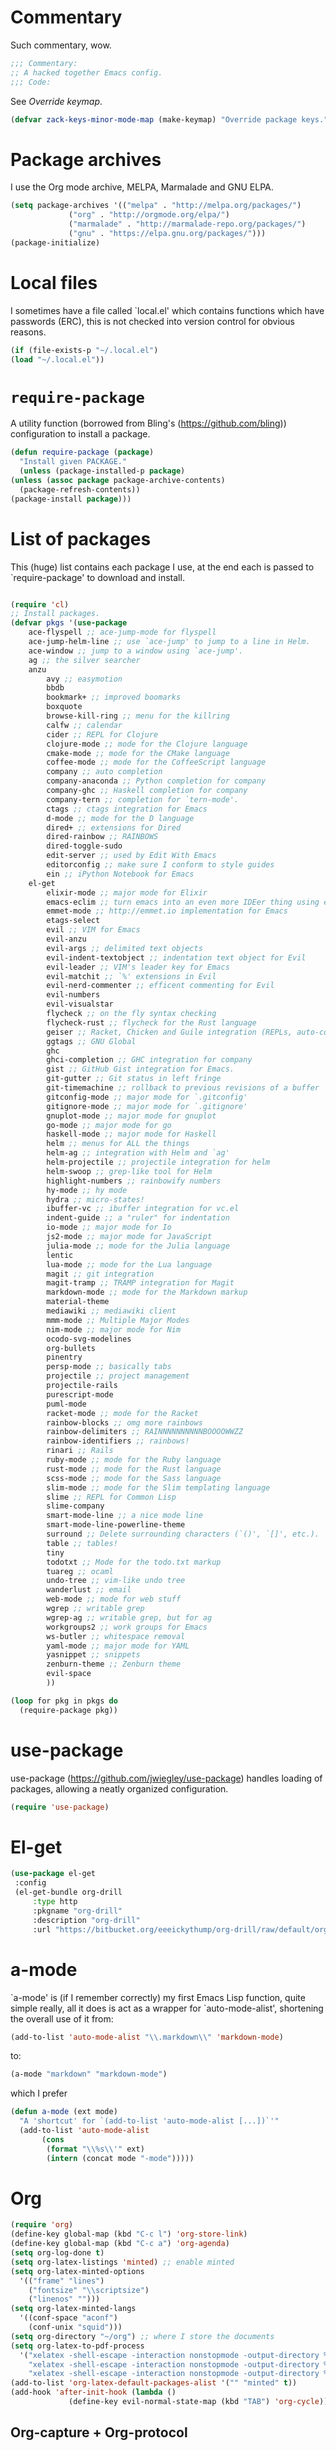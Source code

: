 * Commentary
  Such commentary, wow.

  #+begin_src emacs-lisp :tangle yes
    ;;; Commentary:
    ;; A hacked together Emacs config.
    ;;; Code:
  #+end_src

  See [[Override keymap]].
  
  #+BEGIN_SRC emacs-lisp :tangle yes
    (defvar zack-keys-minor-mode-map (make-keymap) "Override package keys.")
  #+END_SRC
  
* Package archives
  
  I use the Org mode archive, MELPA, Marmalade and GNU ELPA.
  
  #+begin_src emacs-lisp :tangle yes
    (setq package-archives '(("melpa" . "http://melpa.org/packages/")
			     ("org" . "http://orgmode.org/elpa/")
			     ("marmalade" . "http://marmalade-repo.org/packages/")
			     ("gnu" . "https://elpa.gnu.org/packages/")))
    (package-initialize)
  #+end_src
  
* Local files
  
  I sometimes have a file called `local.el' which contains functions which have passwords (ERC), this is not checked into version control for obvious reasons.
  
  #+BEGIN_SRC emacs-lisp :tangle yes
    (if (file-exists-p "~/.local.el")
	(load "~/.local.el"))
  #+END_SRC
  
* =require-package=
  
  A utility function (borrowed from Bling's (https://github.com/bling)) configuration to install a package.
  
  #+BEGIN_SRC emacs-lisp :tangle yes
    (defun require-package (package)
      "Install given PACKAGE."
      (unless (package-installed-p package)
	(unless (assoc package package-archive-contents)
	  (package-refresh-contents))
	(package-install package)))
  #+END_SRC
  
* List of packages
  
  This (huge) list contains each package I use, at the end each is passed to `require-package' to download and install.
  
  #+BEGIN_SRC emacs-lisp :tangle yes

    (require 'cl)
    ;; Install packages.
    (defvar pkgs '(use-package
        ace-flyspell ;; ace-jump-mode for flyspell
        ace-jump-helm-line ;; use `ace-jump' to jump to a line in Helm.
        ace-window ;; jump to a window using `ace-jump'.
        ag ;; the silver searcher
        anzu
		    avy ;; easymotion
		    bbdb
		    bookmark+ ;; improved boomarks
		    boxquote
		    browse-kill-ring ;; menu for the killring
		    calfw ;; calendar
		    cider ;; REPL for Clojure
		    clojure-mode ;; mode for the Clojure language
		    cmake-mode ;; mode for the CMake language
		    coffee-mode ;; mode for the CoffeeScript language
		    company ;; auto completion
		    company-anaconda ;; Python completion for company
		    company-ghc ;; Haskell completion for company
		    company-tern ;; completion for `tern-mode'.
		    ctags ;; ctags integration for Emacs
		    d-mode ;; mode for the D language
		    dired+ ;; extensions for Dired
		    dired-rainbow ;; RAINBOWS
		    dired-toggle-sudo
		    edit-server ;; used by Edit With Emacs
		    editorconfig ;; make sure I conform to style guides
		    ein ;; iPython Notebook for Emacs
        el-get
		    elixir-mode ;; major mode for Elixir
		    emacs-eclim ;; turn emacs into an even more IDEer thing using eclim!
		    emmet-mode ;; http://emmet.io implementation for Emacs
		    etags-select
		    evil ;; VIM for Emacs
		    evil-anzu
		    evil-args ;; delimited text objects
		    evil-indent-textobject ;; indentation text object for Evil
		    evil-leader ;; VIM's leader key for Emacs
		    evil-matchit ;; `%' extensions in Evil
		    evil-nerd-commenter ;; efficent commenting for Evil
		    evil-numbers
		    evil-visualstar
		    flycheck ;; on the fly syntax checking
		    flycheck-rust ;; flycheck for the Rust language
		    geiser ;; Racket, Chicken and Guile integration (REPLs, auto-completion) for Emacs.
		    ggtags ;; GNU Global
		    ghc
		    ghci-completion ;; GHC integration for company
		    gist ;; GitHub Gist integration for Emacs.
		    git-gutter ;; Git status in left fringe
		    git-timemachine ;; rollback to previous revisions of a buffer
		    gitconfig-mode ;; major mode for `.gitconfig'
		    gitignore-mode ;; major mode for `.gitignore'
		    gnuplot-mode ;; major mode for gnuplot
		    go-mode ;; major mode for go
		    haskell-mode ;; major mode for Haskell
		    helm ;; menus for ALL the things
		    helm-ag ;; integration with Helm and `ag'
		    helm-projectile ;; projectile integration for helm
		    helm-swoop ;; grep-like tool for Helm
		    highlight-numbers ;; rainbowify numbers
		    hy-mode ;; hy mode
		    hydra ;; micro-states!
		    ibuffer-vc ;; ibuffer integration for vc.el
		    indent-guide ;; a "ruler" for indentation
		    io-mode ;; major mode for Io
		    js2-mode ;; major mode for JavaScript
		    julia-mode ;; mode for the Julia language
		    lentic
		    lua-mode ;; mode for the Lua language
		    magit ;; git integration
		    magit-tramp ;; TRAMP integration for Magit
		    markdown-mode ;; mode for the Markdown markup
		    material-theme
		    mediawiki ;; mediawiki client
		    mmm-mode ;; Multiple Major Modes
		    nim-mode ;; major mode for Nim
		    ocodo-svg-modelines
		    org-bullets
		    pinentry
		    persp-mode ;; basically tabs
		    projectile ;; project management
		    projectile-rails
		    purescript-mode
		    puml-mode
		    racket-mode ;; mode for the Racket
		    rainbow-blocks ;; omg more rainbows
		    rainbow-delimiters ;; RAINNNNNNNNNNBOOOOWWZZ
		    rainbow-identifiers ;; rainbows!
		    rinari ;; Rails
		    ruby-mode ;; mode for the Ruby language
		    rust-mode ;; mode for the Rust language
		    scss-mode ;; mode for the Sass language
		    slim-mode ;; mode for the Slim templating language
		    slime ;; REPL for Common Lisp
		    slime-company
		    smart-mode-line ;; a nice mode line
		    smart-mode-line-powerline-theme
		    surround ;; Delete surrounding characters (`()', `[]', etc.).
		    table ;; tables!
		    tiny
		    todotxt ;; Mode for the todo.txt markup
		    tuareg ;; ocaml
		    undo-tree ;; vim-like undo tree
		    wanderlust ;; email
		    web-mode ;; mode for web stuff
		    wgrep ;; writable grep
		    wgrep-ag ;; writable grep, but for ag
		    workgroups2 ;; work groups for Emacs
		    ws-butler ;; whitespace removal
		    yaml-mode ;; major mode for YAML
		    yasnippet ;; snippets
		    zenburn-theme ;; Zenburn theme
		    evil-space
		    ))

    (loop for pkg in pkgs do
	  (require-package pkg))

  #+END_SRC

* use-package  
  use-package (https://github.com/jwiegley/use-package) handles loading of packages, allowing a neatly organized configuration.

  #+BEGIN_SRC emacs-lisp :tangle yes
    (require 'use-package)
  #+END_SRC

* El-get
  
  #+BEGIN_SRC emacs-lisp :tangle yes
   (use-package el-get
    :config
    (el-get-bundle org-drill
        :type http
        :pkgname "org-drill"
        :description "org-drill"
        :url "https://bitbucket.org/eeeickythump/org-drill/raw/default/org-drill.el"))
    #+END_SRC
* a-mode

  `a-mode' is (if I remember correctly) my first Emacs Lisp function, quite simple really, all it does is act as a wrapper for `auto-mode-alist', shortening the overall use of it from:

  #+BEGIN_SRC emacs-lisp :tangle no
    (add-to-list 'auto-mode-alist "\\.markdown\\" 'markdown-mode)
  #+END_SRC

  to:

  #+BEGIN_SRC emacs-lisp :tangle no
    (a-mode "markdown" "markdown-mode")
  #+END_SRC

  which I prefer

  #+BEGIN_SRC emacs-lisp :tangle yes
    (defun a-mode (ext mode)
      "A 'shortcut' for `(add-to-list 'auto-mode-alist [...])`'"
      (add-to-list 'auto-mode-alist
		   (cons
		    (format "\\%s\\'" ext)
		    (intern (concat mode "-mode")))))
  #+END_SRC
* Org

  #+BEGIN_SRC emacs-lisp :tangle yes
    (require 'org)
    (define-key global-map (kbd "C-c l") 'org-store-link)
    (define-key global-map (kbd "C-c a") 'org-agenda)
    (setq org-log-done t)
    (setq org-latex-listings 'minted) ;; enable minted
    (setq org-latex-minted-options
	  '(("frame" "lines")
	    ("fontsize" "\\scriptsize")
	    ("linenos" "")))
    (setq org-latex-minted-langs
	  '((conf-space "aconf")
	    (conf-unix "squid")))
    (setq org-directory "~/org") ;; where I store the documents
    (setq org-latex-to-pdf-process
	  '("xelatex -shell-escape -interaction nonstopmode -output-directory %o %f"
	    "xelatex -shell-escape -interaction nonstopmode -output-directory %o %f"
	    "xelatex -shell-escape -interaction nonstopmode -output-directory %o %f"))
    (add-to-list 'org-latex-default-packages-alist '("" "minted" t))
    (add-hook 'after-init-hook (lambda () 
				 (define-key evil-normal-state-map (kbd "TAB") 'org-cycle))) ;; readd TAB back to normal mode in EVIL
  #+END_SRC

** Org-capture + Org-protocol

   #+BEGIN_SRC emacs-lisp :tangle yes
     (require 'org-capture)
     (require 'org-protocol)

     ;;; Org Capture
     ;;;; Thank you random person from StackOverflow
     ;;;; http://stackoverflow.com/questions/23517372/hook-or-advice-when-aborting-org-capture-before-template-selection

     (defadvice org-capture
	 (after make-full-window-frame activate)
       "Advise capture to be the only window when used as a popup"
       (if (equal "emacs-capture" (frame-parameter nil 'name))
	   (delete-other-windows)))

     (defadvice org-capture-finalize
	 (after delete-capture-frame activate)
       "Advise capture-finalize to close the frame"
       (if (equal "emacs-capture" (frame-parameter nil 'name))
	   (delete-frame)))

     ;;; Capture Templates
     ;;;; Add idea, mind-onanism, contacts, movies to download das
     (setq org-capture-templates
	   '(("l" "Temp Links from the interwebs" item
	      (file+headline "links.org" "Temporary Links")
	      "%?\nEntered on %U\n \%i\n %a")))
   #+END_SRC

** Beautiful Org
*** Org-bullets
    #+BEGIN_SRC emacs-lisp :tangle yes
      (use-package org-bullets
	:config
	(add-hook 'org-mode-hook 'org-bullets-mode))
    #+END_SRC
    
*** Org-beautify theme
    
#+BEGIN_SRC emacs-lisp :tangle yes
(load-theme 'org-beautify t)
    #+END_SRC


** Babel

   Load the Babel languages that I use, and also use nifty embedded highlighting (syntax within syntax).

   #+BEGIN_SRC emacs-lisp :tangle yes
     (setq org-src-fontify-natively t)
     (org-babel-do-load-languages
      'org-babel-load-languages
      '((ruby . t)
	(gnuplot . t)
	(org . t)
	(plantuml . t)))
     (setq org-plantuml-jar-path (expand-file-name "~/plantuml.jar"))
   #+END_SRC
* PlantUML

  #+BEGIN_SRC emacs-lisp :tangle yes
    (auto-image-file-mode 1)
    ;; otherwise, when using `auto-revert-mode` the raw text of the image is displayed after reverting
    (add-hook 'image-mode-hook 'auto-revert-mode)
  #+END_SRC

* Flycheck

  Flycheck is the "modern equivalent of flymake", think of it as [[https://github.com/scrooloose/syntastic][Syntastic]] but for Emacs.

  It adds:

  - Markers in the fringe where syntax errors/style errors/warnings occur.
  - Adds an underline exactly where the error occurs. Fantastic when using a spell checker.
    
  #+BEGIN_SRC emacs-lisp :tangle yes
    (use-package flycheck
      :init
      (setq flycheck-check-syntax-automatically '(save mode-enabled)) ;; check when the file is written, or a new mode is enabled.
      (setq flycheck-highlighting-mode 'symbols)
      (add-hook 'after-init-hook 'global-flycheck-mode) ;; enable flycheck globally
      (setq flycheck-indication-mode 'left-fringe)) ;; indicate syntax errors/warnings in the left-fringe.
  #+END_SRC


** Flyspell

   Spell checking for Flycheck.

   #+BEGIN_SRC emacs-lisp :tangle yes
     (add-hook 'prog-mode-hook  'flyspell-prog-mode)
     (add-hook 'text-mode-hook  'flyspell-mode)
     (setq python-shell-interpreter "python3") ;; I use Python 3
   #+END_SRC

** Load-path inheritance

   This makes sure that when requiring a file that's within my `load-path' when editing Emacs Lisp code that Flycheck uses my load-path instead of an internal one.

   #+BEGIN_SRC emacs-lisp :tangle yes
     (setq-default flycheck-emacs-lisp-load-path 'inherit)
   #+END_SRC

* Emmet

  [[http:/emmet.io][Emmet]] is an incredibly useful tool when dealing with HTML, think of it as "super-charged snippets for HTML".

** =turn-on-emmet-mode=

   Tiny function to use instead of =(lambda [...])= to DRY the code.
 
   #+BEGIN_SRC emacs-lisp :tangle yes
     (defun turn-on-emmet-mode ()
       (emmet-mode 1))
   #+END_SRC

   For =(web|sgml|css)-mode=, turn on emmet-mode.

   #+BEGIN_SRC emacs-lisp :tangle yes
     (use-package emmet-mode
       :config
       (add-hook 'web-mode-hook 'turn-on-emmet-mode)
       (add-hook 'sgml-mode-hook 'turn-on-emmet-mode)
       (add-hook 'css-mode-hook 'turn-on-emmet-mode))
   #+END_SRC

* ace-jump

  =avy= is like VIM's [[https://github.com/Lokaltog/vim-easymotion][EasyMotion]] but for Emacs.

  #+BEGIN_SRC emacs-lisp :tangle yes
    (use-package avy
      :config
      (define-key global-map (kbd "C-c SPC") 'avy-goto-char))
  #+END_SRC

  # ** Flyspell
   
  #    =ace-flyspell= navigating to incorrect spelling of words using =ace-jump=, I bind it to =C-c .

  #    #+BEGIN_SRC emacs-lisp :tangle yes
  #      (use-package ace-flyspell
  #        :config
  #        (define-key global-map (kbd "C-c .") 'ace-flyspell-jump-word))
  #    #+END_SRC


  # ** Helm
   
  #    =ace-jump-helm-line= allows jumping to a Helm completion entry using =ace-jump=.

  #    #+BEGIN_SRC emacs-lisp :tangle yes
  #      (use-package ace-jump-helm-line
  #        :bind ("C-@" . ace-jump-helm-line)
  #        :config
  #        (setq helm-display-header-line nil)
  #        (set-face-attribute 'helm-source-header nil :height 0.1))
  #    #+END_SRC


  # ** Windows

  #    =ace-window= allows jumping to a window using =ace-jump=

  #    #+BEGIN_SRC emacs-lisp :tangle yes
  #      (use-package ace-window
  #        :config
  #        (define-key global-map (kbd "C-c w") 'ace-window))
  #    #+END_SRC

* Magit
  Magit is fantastic!

  #+BEGIN_SRC emacs-lisp :tangle yes
    (use-package magit
      :config
      (setq magit-auto-revert-mode nil)
      (setq magit-last-seen-setup-instructions "1.4.0"))
  #+END_SRC

* Auto completion

  =Company= is a fantastic alternative to =auto-complete=.

  The following:

  - Enables it globally.
  - Makes the completion window popup almost instantly.
  - Makes the completion window popup even if I type a single character.
  - Unbinds `C-w` when within the completion window to prevent a conflict with =evil-mode=.
  - Rebind the previously unbound =company-show-location= to =C-u=.
  - And finally makes =company-backends= local.

  #+BEGIN_SRC emacs-lisp :tangle yes
    (use-package company
      :config
      (add-hook 'after-init-hook 'global-company-mode) ;; enable company-mode globally
      (setq company-idle-delay 0.1)
      (setq company-minimum-prefix-length 1)
      (unbind-key (kbd "C-w") company-active-map)
      (define-key company-active-map (kbd "C-u") 'company-show-location)
      (make-variable-buffer-local 'company-backends))
  #+END_SRC

** Anaconda

   Allows for auto-completion with Python and Company.

   #+BEGIN_SRC emacs-lisp :tangle yes
     (use-package company-anaconda
       :config
       (add-hook 'python-mode-hook (lambda ()
				     (anaconda-mode)
				     (add-to-list 'company-backends 'company-anaconda))))
   #+END_SRC

** Haskell

   Utilize =ghc= to autocomplete using Company.

   #+BEGIN_SRC emacs-lisp :tangle yes
     (use-package company-ghc
       :config
       (add-hook 'haskell-mode-hook (lambda ()
				      (add-to-list 'company-backends 'company-ghc)))
       ;; Haskell!
       (autoload 'ghc-init "ghc" nil t))
   #+END_SRC

* edit-server

  The Chrom(e|ium) addon [[https://chrome.google.com/webstore/detail/edit-with-emacs/ljobjlafonikaiipfkggjbhkghgicgoh][Edit with Emacs]] requires this.

  #+BEGIN_SRC emacs-lisp :tangle yes
    (use-package edit-server
      :config
      (when (string= (system-name) "linux-nyit.site") ;; home PC
	(edit-server-start)))
  #+END_SRC

* Anzu

  #+BEGIN_SRC emacs-lisp :tangle yes
    (use-package anzu
      :config
      (global-anzu-mode 1))
  #+END_SRC

* EVIL

  EVIL is VIM within Emacs.

  #+BEGIN_SRC emacs-lisp :tangle yes
    (use-package evil
      :config
      (evil-mode 1)
      (evil-define-key 'normal global-map (kbd "}]") 'emmet-next-edit-point)
      (evil-define-key 'normal global-map (kbd "{[") 'emmet-prev-edit-point)
      (evil-define-key 'normal global-map (kbd "U") 'undo-tree-visualize))
  #+END_SRC

** Text-object delimiters

   #+BEGIN_SRC emacs-lisp :tangle yes
     (use-package surround
       :config
       (global-surround-mode 1))
   #+END_SRC


** NERD-commenter

   VIM's NERD-commenter but for Emacs.

   #+BEGIN_SRC emacs-lisp :tangle yes
     (use-package evil-nerd-commenter
       :config
       (define-key evil-normal-state-map "gci" 'evilnc-comment-or-uncomment-lines)
       (define-key evil-normal-state-map "gcl" 'evilnc-quick-comment-or-uncomment-to-the-line)
       (define-key evil-normal-state-map "gll" 'evilnc-quick-comment-or-uncomment-to-the-line)
       (define-key evil-normal-state-map "gcc" 'evilnc-copy-and-comment-lines)
       (define-key evil-normal-state-map "gcp" 'evilnc-comment-or-uncomment-paragraphs)
       (define-key evil-normal-state-map "gcr" 'comment-or-uncomment-region)
       (define-key evil-normal-state-map "gcv" 'evilnc-toggle-invert-comment-line-by-line))
   #+END_SRC

** Leader


   #+BEGIN_SRC emacs-lisp :tangle yes
     (use-package evil-leader
       :config
       (evil-leader/set-leader "<SPC>") ;; space is my leader
       (global-evil-leader-mode 1)
       (evil-leader/set-key
	 "p b" 'projectile-switch-to-buffer
	 "p D" 'projectile-dired
	 "p d" 'projectile-find-dir
	 "p s" 'projectile-switch-project
	 "p R" 'projectile-regenerate-tags
	 "p j" 'projectile-find-tag
	 "g t r" 'ctags-create-or-update-tags-table))
   #+END_SRC

*** TODO [0/1]
    - [ ] Replace this with Hydra maybe?
** Modeline color changing

   I found this in Bling's dotemacs.

   #+BEGIN_SRC emacs-lisp :tangle yes
     (set-face-background 'mode-line "black")
     (defun my-evil-modeline-change (default-color)
       "changes the modeline color when the evil mode changes"
       (let ((color (cond ((evil-insert-state-p) '("#002233" . "#ffffff"))
			  ((evil-visual-state-p) '("#330022" . "#ffffff"))
			  ((evil-normal-state-p) default-color)
			  (t '("#440000" . "#ffffff")))))
	 (set-face-background 'mode-line (car color))
	 (set-face-foreground 'mode-line (cdr color))))

     (lexical-let ((default-color (cons (face-background 'mode-line)
					(face-foreground 'mode-line))))
       (add-hook 'post-command-hook (lambda () (my-evil-modeline-change default-color))))
   #+END_SRC

** Cursor changing

   #+BEGIN_SRC emacs-lisp :tangle yes
     (setq evil-insert-state-cursor '((bar . 2) "green")
	   evil-visual-state-cursor '((bar . 5) "green")
	   evil-normal-state-cursor '((hollow . 5) "white"))
   #+END_SRC

** Matching

   Extends =%=.

   #+BEGIN_SRC emacs-lisp :tangle yes
     (use-package evil-matchit
       :config
       (global-evil-matchit-mode))
   #+END_SRC

** Space

   #+BEGIN_SRC emacs-lisp :tangle yes
     (use-package evil-space
       :config
       (unbind-key "C-p" evil-normal-state-map)
       (unbind-key "C-p" global-map)
       (unbind-key "C-]" evil-motion-state-map)
       (unbind-key "C-]" global-map)
       (setq evil-space-next-key (kbd "C-]"))
       (setq evil-space-prev-key (kbd "C-p"))
       (evil-space-mode 1))
   #+END_SRC

* Workgroups

  #+BEGIN_SRC emacs-lisp :tangle yes
    (use-package workgroups2
      :config
      (workgroups-mode 1))
  #+END_SRC

* persp-mode

  #+BEGIN_SRC emacs-lisp :tangle yes
    (use-package persp-mode
      :config
      (add-hook 'after-init-hook 'persp-mode)
      (setq persp-use-workgroups t))
  #+END_SRC

* GNU Global

  #+BEGIN_SRC emacs-lisp :tangle yes
    (use-package ggtags
      :config
      (add-hook 'prog-mode-hook 'ggtags-mode)) ;; enable ggtags for all prgoramming-mode
  #+END_SRC

* Git-gutter

  Git-gutter displays a summary of =git diff= in the left fringe of the current buffer.

  #+BEGIN_SRC emacs-lisp :tangle yes
    (use-package git-gutter
      :config
      (global-git-gutter-mode 1))
  #+END_SRC

* Helm
  #+BEGIN_SRC emacs-lisp :tangle yes
    (use-package helm
      :config
      (helm-mode 1)
      (helm-autoresize-mode 1)
      (global-set-key (kbd "C-x C-f") 'helm-find-files))
  #+END_SRC
** Projectile
   Integrate Projectile and Helm.

   #+BEGIN_SRC emacs-lisp :tangle yes
     (use-package helm-projectile
       :config
       (global-set-key (kbd "C-c h") 'helm-projectile))
   #+END_SRC

** Helm-M-x

   Helm's version of M-x.

   #+BEGIN_SRC emacs-lisp :tangle yes
     (define-key global-map (kbd "M-x") 'helm-M-x)
   #+END_SRC

** Helm-swoop

   Alternative to I-search.

   #+BEGIN_SRC emacs-lisp :tangle yes
     (use-package helm-swoop
       :config
       (define-key global-map (kbd "C-c C-a C-c") 'helm-swoop))
   #+END_SRC

* Languages
** SCSS

   #+BEGIN_SRC emacs-lisp :tangle yes
     (use-package scss-mode
       :config
       (setq scss-compile-at-save nil)
       (a-mode ".scss" "scss"))

   #+END_SRC

** Common Lisp
*** SLIME
  
    SLIME (Superior Lisp Interaction Mode for Emacs) turns Emacs into an excellent IDE for Common Lisp.

    The following makes sure that I can still use the SLIME REPL history when on-the-go with my physical keyboard and phone.

    `slime-setup' is also loads:

    - slime-fancy: makes SLIME spiffy with history, and other stuff.
    - slime-repl: the core of SLIME
    - slime-company: auto-completion in the REPL when using SLIME.

    #+BEGIN_SRC emacs-lisp :tangle yes
      (require 'slime-autoloads)
      (use-package slime
	:config
	(add-hook 'slime-repl-mode-hook
		  (lambda ()
		    ;; my portable keyboard + VX Connectbot doesn't like M-p and M-n.
		    (evil-define-key 'insert slime-repl-mode-map (kbd "C-p") 'slime-repl-previous-input)
		    (evil-define-key 'insert slime-repl-mode-map (kbd "C-n") 'slime-repl-next-input)
		    (evil-define-key 'normal slime-repl-mode-map (kbd "C-p") 'slime-repl-previous-input)
		    (evil-define-key 'normal slime-repl-mode-map (kbd "C-n") 'slime-repl-next-input)))
	(slime-setup '(slime-fancy slime-repl slime-company))
	(setq inferior-lisp-program "sbcl")) ;; use SBCL
    #+END_SRC


** Clojure
** Haskell

   I don't program in Haskell much, but someday I will.

   #+BEGIN_SRC emacs-lisp :tangle yes
     (use-package haskell-mode
       :config
       (setq haskell-font-lock-symbols t) ;; spiffy symbols.
       (add-hook 'haskell-mode-hook 'ghc-init)
       (add-hook 'haskell-mode-hook 'turn-on-haskell-indentation))
   #+END_SRC


** Cider

   I like Clojure, so CIDER is a must for me.

   The following enables Eldoc for use with CIDER.

   #+BEGIN_SRC emacs-lisp :tangle yes
     (use-package cider
       :config
       (add-hook 'cider-mode-hook 'cider-turn-on-eldoc-mode)
       (a-mode ".boot" "clojure")
       (add-to-list 'magic-mode-alist '(". boot" . clojure-mode)))
   #+END_SRC

** JavaScript

   I like JavaScript.

   js2-mode is a great alternative to the standard js-mode.

   #+BEGIN_SRC emacs-lisp :tangle yes
     (use-package js2-mode
       :init
       (a-mode ".js" "js2")
       (add-hook 'js2-mode-hook (lambda ()
				  (tern-mode t) ;; enable auto-completion using ternjs.
				  (add-to-list 'company-backends 'company-tern))))
   #+END_SRC

*** Notes

    - js2-mode works great with ES6
    - ternjs doesn't work at all with ES6, but it is in the works.

** Web

   #+BEGIN_SRC emacs-lisp :tangle yes
     (use-package web-mode
       :config
       (a-mode ".phtml" "web")
       (a-mode ".tpl\\.php" "web")
       (a-mode ".[agj]sp" "web")
       (a-mode ".as[cp]x" "web")
       (a-mode ".erb" "web")
       (a-mode ".mustache" "web")
       (a-mode ".djhtml" "web")
       (a-mode ".ejs" "web")
       (a-mode ".html?" "web")
       (a-mode ".php" "web"))
   #+END_SRC

** Gitolite

   #+BEGIN_SRC emacs-lisp :tangle yes
     (use-package gl-conf-mode
       :config
       (add-to-list 'auto-mode-alist '("gitolite\\.conf\\'" .
				       gl-conf-mode)))
   #+END_SRC


** GDScript
   
   Godot's scripting language.

   #+BEGIN_SRC emacs-lisp :tangle yes
     (require 'gdscript-mode)
   #+END_SRC

   Also enable rainbow things for GDScript.


   #+BEGIN_SRC emacs-lisp :tangle yes
     (add-hook 'gdscript-mode-hook 'rainbow-identifiers-mode)
     (add-hook 'gdscript-mode-hook 'rainbow-delimiters-mode)
   #+END_SRC

*** TODO [0/1]
    - [ ] Make =gdscript-mode.el= derive from =prog-mode= to obsolete above.
** CMake

   CMake is a great alternative to autotools/automake. I use it for any C/C++ project I work on.

   The following makes =CMakeLists.txt= use =cmake-mode=.

   #+BEGIN_SRC emacs-lisp :tangle yes
     (use-package cmake-mode
       :init
       (add-to-list 'auto-mode-alist
		    '("CMakeLists.txt" . cmake-mode)) )
   #+END_SRC

** VisualBasic
   
   Used for work experience.

   #+BEGIN_SRC emacs-lisp :tangle yes
     (autoload 'visual-basic-mode "visual-basic-mode" "Visual Basic mode." t)
     (a-mode ".vbs" "visual-basic")
   #+END_SRC

** Scheme

   Geiser is great for scheme.

   #+BEGIN_SRC emacs-lisp :tangle yes
     (use-package geiser
       :config
       (add-hook 'scheme-mode-hook (lambda ()
				     (add-to-list 'company-backends 'geiser-company-backend))))
   #+END_SRC

* ibuffer

  ibuffer is an enhanced version of the standard =buffer-menu=.

** VC

   Integrate ibuffer and vc.el.

   #+BEGIN_SRC emacs-lisp :tangle yes
     (use-package ibuffer-vc
       :bind ("C-x C-b" . ibuffer)
       :init
       (require 'ibuffer-vc)
       :config
       (setq ibuffer-formats
	     '((mark modified read-only vc-status-mini " "
		     (name 18 18 :left :elide)
		     " "
		     (size 9 -1 :right)
		     " "
		     (mode 16 16 :left :elide)
		     " "
		     (vc-status 16 16 :left)
		     " "
		     filename-and-process)))
       (add-hook 'ibuffer-hook
		 (lambda ()
		   (ibuffer-vc-set-filter-groups-by-vc-root))))
   #+END_SRC

* indent-guide

  Indent-guide adds a fancy line to indicate the current indentation position.

  #+BEGIN_SRC emacs-lisp :tangle yes
    (use-package indent-guide
      :config
      (indent-guide-global-mode 1)) ;; enable globally
  #+END_SRC

* Multiple-Major-Modes
  This package is *fantastic* for things that embed other languages.

  #+BEGIN_SRC emacs-lisp :tangle yes
    (use-package mmm-mode
      :config
      (setq mmm-global-mode 'maybe)
      (mmm-add-classes
       '((markdown-latex
	  :submode latex-mode
	  :front "\\\\begin" ;; 2 blackslashes because of basedocument requiring 2 because of macro processing.
	  :back "\\\\end")
	 (markdown-erb
	  :submode ruby-mode
	  :front "<%"
	  :back "%>")
	 (markdown-clojure
	  :submode clojure-mode
	  :front "```clojure"
	  :back "```")
	 (markdown-ruby
	  :submode ruby-mode
	  :front "```ruby"
	  :back "```")
	 (markdown-haskell
	  :submode haskell-mode
	  :front "```haskell"
	  :back "```")
	 (markdown-lisp
	  :submode common-lisp-mode
	  :front "```commonlisp"
	  :back "```")
	 (shell-json
	  :submode javascript-mode
	  :front "<<JSON"
	  :back "JSON")))
      (mmm-add-mode-ext-class 'markdown-mode "\\.md\\'" 'markdown-latex)
      (mmm-add-mode-ext-class 'markdown-mode "\\.mderb\\'" 'markdown-erb)
      (mmm-add-mode-ext-class 'shell-mode "\\.sh\\'" 'shell-json)
      (mmm-add-mode-ext-class 'markdown-mode "\\.md\\'" 'markdown-clojure)
      (mmm-add-mode-ext-class 'markdown-mode "\\.md\\'" 'markdown-ruby)
      (mmm-add-mode-ext-class 'markdown-mode "\\.md\\'" 'markdown-lisp)
      (mmm-add-mode-ext-class 'markdown-mode "\\.md\\'" 'markdown-haskell))
    (a-mode ".mderb" "markdown")

  #+END_SRC

* Projectile

  Projectile is great for handling large projects.

  #+BEGIN_SRC emacs-lisp :tangle yes
    (use-package projectile
      :bind ("C-c v f" . helm-projectile-find-file)
      :config
      (setq projectile-completion-system 'helm)
      (projectile-global-mode)
      (add-hook 'projectile-mode-hook 'projectile-rails-on))
  #+END_SRC

* Smart-Mode-Line

  I have yet to get around to making my own mode-line, but Smart-Mode-Line is great, so I don't see why I need to, other than for fun of course.


  #+BEGIN_SRC emacs-lisp :tangle yes
    (use-package smart-mode-line
      :config
      (setq sml/theme 'dark)
      (sml/setup))
  #+END_SRC

* Ag

  Ag is a super-fast alternative to grep.

  #+BEGIN_SRC emacs-lisp :tangle yes
    (use-package ag
      :config
      (define-key ag-mode-map (kbd "k") nil)) ;; stop conflicts with evil
  #+END_SRC

* ws-butler

  Used to remove whitespace.

  #+BEGIN_SRC emacs-lisp :tangle yes
    (use-package ws-butler
      :config
      (add-hook 'prog-mode-hook 'ws-butler-mode))
  #+END_SRC

* YASnippet

  Snippet for Emacs.


  #+BEGIN_SRC emacs-lisp :tangle yes
    (use-package yasnippet
      :config
      (yas-global-mode 1)
      (a-mode ".snip" "snippet")
      (define-key yas-minor-mode-map (kbd "C-c 7 n") 'yas-next-field)
      (define-key yas-minor-mode-map (kbd "C-c 7 p") 'yas-prev-field)
      (define-key yas-minor-mode-map (kbd "<tab>") nil)
      (define-key yas-minor-mode-map (kbd "TAB") nil)
      (define-key evil-insert-state-map (kbd "C-c RET") 'yas-expand))
  #+END_SRC


  (require 'ctags)
  (setq ctags-command "/usr/bin/ctags-exuberant -e -R ")
  (setq vc-follow-symlinks t)
* Email

  #+BEGIN_SRC emacs-lisp :tangle yes
    (add-hook 'mail-mode-hook 'auto-fill-mode) ;; hard-wrap text when emailing
  #+END_SRC

** Wanderlust

   Not used much, but might switch to Wanderlust one day.

   #+BEGIN_SRC emacs-lisp :tangle yes
     (require 'wl)
     (autoload 'wl "wl" "Wanderlust" t)
     (a-mode ".wl" "emacs-lisp")
     (add-to-list 'auto-mode-alist
		  '("mutt-" . mail-mode)) ;; mutt temporary files
     (defun foo-wl ()
       (when evil-mode (evil-change-state 'emacs)))

     (add-hook 'wl-hook 'foo-wl)
     (add-hook 'wl-folder-mode-hook 'foo-wl)
     (add-hook 'wl-summary-mode-hook 'foo-wl)
     (add-hook 'wl-message-mode-hook 'foo-wl)
     (add-hook 'mime-view-mode-hook 'foo-wl)
     (add-hook 'wl-template-mode-hook 'foo-wl)
     (require 'bbdbV3-wl)
   #+END_SRC

* undotree

  #+BEGIN_SRC emacs-lisp :tangle yes
    (use-package undo-tree
      :config
      (setq undo-tree-auto-save-history 1)
      (setq undo-tree-history-directory-alist (quote (("." . "~/.emacs.d/undo/"))))
      (setq undo-tree-visualizer-diff t))
  #+END_SRC

* Rainbows

  #+BEGIN_SRC emacs-lisp :tangle yes
    (use-package highlight-numbers
      :config
      (add-hook 'prog-mode-hook 'highlight-numbers-mode))
    (use-package rainbow-identifiers
      :config
      (add-hook 'prog-mode-hook 'rainbow-identifiers-mode))
    (use-package rainbow-delimiters
      :config
      (add-hook 'prog-mode-hook 'rainbow-delimiters-mode-enable)
      (add-hook 'text-mode-hook 'rainbow-delimiters-mode-enable))
  #+END_SRC

* imenu

  Useful for navigating around my config.


  #+BEGIN_SRC emacs-lisp :tangle yes
    (use-package imenu
      :config
      (add-to-list 'imenu-generic-expression
		   '("Used Packages"
		     "\\(^\\s-*(use-package +\\)\\(\\_<.+\\_>\\)" 2))
      (define-key zack-keys-minor-mode-map (kbd "C-d") 'imenu))
  #+END_SRC

* Misc

  #+BEGIN_SRC emacs-lisp :tangle yes
    (setq org-export-htmlize-output-type 'css)
    (set-face-attribute 'default nil :height 85)
    (require 'tramp) ;; edit files on remote locations
    (require 'whitespace) ;; whitespace monitor
    (column-number-mode 1) ;; enable column number in modeline
    (menu-bar-mode -1) ;; disabe menubar
    (tool-bar-mode -1) ;; disable toolbar
    (when (fboundp 'scroll-bar-mode)
      (scroll-bar-mode -1)) ;; disable scrollbar
    (electric-pair-mode 1) ;; match parens automatically
    (setq-default indent-tabs-mode nil) ;; no tabs.
    (setq-default tab-width 2) ;; Ruby-style indentation
    (require 'saveplace)
    (setq-default save-place t)
    (a-mode ".md" "markdown")
    (a-mode ".markdown" "markdown")
    (a-mode ".mdwn" "markdown")
    (a-mode ".mw" "mediawiki")
    (a-mode "Gemfile" "ruby")
    (a-mode "Guardfile" "ruby")
    (a-mode "Rakefile" "ruby")
    (require 'htmlize)
    (electric-indent-mode 1) ;; automatically indent on RET or others
    (show-paren-mode 1) ;; highlight matching parens
    (mouse-avoidance-mode 'banish) ;; be gone cursor!
    (setq initial-scratch-message ;; I know it's a scratch buffer by now!
	  (format ";; Emacs was started at %s"
		  (format-time-string "%Y-%m-%dT%T")))
    (setq package-menu-async nil) ;; disable this, I hate it when I press "U" just when I run `list-packages' to result in it claiming there's no updates avaialble so I have to run it again.
  #+END_SRC

** Backups

   I don't commit on every change I make, that'd be silly, so put numbered backups in here to not pollute commit history.

   #+BEGIN_SRC emacs-lisp :tangle yes
     (setq backup-directory-alist '(("." . "~/.emacs.d/backups")))
     (setq delete-old-versions -1)
     (setq version-control t)
     (setq vc-make-backup-files t)
     (setq auto-save-file-name-transforms '((".*" "~/.emacs.d/auto-save-list/" t)))
   #+END_SRC

* Utility functions

* Sort sexps

  From Sacha Chua.

  #+BEGIN_SRC emacs-lisp :tangle yes
    (defun sort-sexps-in-region (beg end)
      "Can be handy for sorting out duplicates.
      Sorts the sexps from BEG to END. Leaves the point at where it
      couldn't figure things out (ex: syntax errors)."
      (interactive "r")
      (let ((input (buffer-substring beg end))
	    list last-point form result)
	(save-restriction
	  (save-excursion
	    (narrow-to-region beg end)
	    (goto-char (point-min))
	    (setq last-point (point-min))
	    (setq form t)
	    (while (and form (not (eobp)))
	      (setq form (ignore-errors (read (current-buffer))))
	      (when form
		(add-to-list 'list
			     (cons
			      (prin1-to-string form)
			      (buffer-substring last-point (point))))
		(setq last-point (point))))
	    (setq list (sort list (lambda (a b) (string< (car a) (car b)))))
	    (delete-region (point-min) (point))
	    (insert (mapconcat 'cdr list "\n"))))))
  #+END_SRC
** Get a random item from a list

   #+BEGIN_SRC emacs-lisp :tangle yes
     (defun get-rnd-list (lst)
       "Get a random item from a list."
       (nth (random* (length lst)) lst))
   #+END_SRC

** Get a random color

   #+BEGIN_SRC emacs-lisp :tangle yes
     (defun random-color ()
       "Get a random color."
       (get-rnd-list '("blue" "red" "yellow" "pink")))
   #+END_SRC
*** TODO [0/1]
    - [ ] Add more colors

** Increment the number at point, like VIM's =C-a=

   #+BEGIN_SRC emacs-lisp :tangle yes
     (defun increment-number-at-point ()
       (interactive)
       (skip-chars-backward "0123456789")
       (or (looking-at "[0123456789]+")
	   (error "No number at point"))
       (replace-match (number-to-string (1+ (string-to-number (match-string 0))))))
     (global-set-key (kbd "C-c +") 'increment-number-at-point)
   #+END_SRC

** Decrement the number at point, like VIM's =C-x=

   #+BEGIN_SRC emacs-lisp :tangle yes
     (defun decrement-number-at-point ()
       (interactive)
       (skip-chars-backward "0123456789")
       (or (looking-at "[0123456789]+")
	   (error "No number at point"))
       (replace-match (number-to-string (1- (string-to-number (match-string 0))))))

     (global-set-key (kbd "C-c -") 'decrement-number-at-point)

   #+END_SRC

* Boxquote
  
  From https://github.com/joedicastro/dotfiles/tree/master/emacs

  #+BEGIN_SRC emacs-lisp :tangle yes
    (use-package boxquote
      :config
      (setq-default  boxquote-bottom-corner "╰"       ; U+2570
		     boxquote-side          "│ "      ; U+2572 + space
		     boxquote-top-and-tail  "────"    ; U+2500 (×4)
		     boxquote-top-corner    "╭"))     ; U+256F
  #+END_SRC

* Insert shell command

  Insert the output of a shell command into the buffer at cursor's position.

  #+BEGIN_SRC emacs-lisp :tangle yes
    (defun insert-shell-command (command)
      (interactive "scommand: ")
      (insert (shell-command-to-string command)))

    (define-key global-map (kbd "C-c C-g") 'insert-shell-command)
  #+END_SRC

* History

  #+BEGIN_SRC emacs-lisp :tangle yes
    (setq list-command-history-max 500) ;; save an insane amount of previously-used commands
    (setq savehist-file "~/.emacs.d/savehist")
    (savehist-mode 1)
    (setq history-length t)
    (setq history-delete-duplicates t)
    (setq savehist-save-minibuffer-history 1)
    (setq savehist-additional-variables
	  '(kill-ring
	    search-ring
	    regexp-search-ring))
  #+END_SRC

* Eldoc

  #+BEGIN_SRC emacs-lisp :tangle yes
    (add-hook 'python-mode-hook 'turn-on-eldoc-mode)
    (add-hook 'emacs-lisp-mode-hook 'turn-on-eldoc-mode)
  #+END_SRC
  
* Extra-warning face

  Used to make things stand out even more then =font-lock-warning-face=.

  #+BEGIN_SRC emacs-lisp :tangle yes
    (defface extra-warning-face
      '((t :background "red"
	   :foreground "brightblue"))
      "Face for even more warninger warnings."
      :group 'basic-faces)

    (defvar keywords '(("\\b\\(BUG\\)\\b" 1 'extra-warning-face))
      "List of keywords to highlight in extra-warning-face.")

    (add-hook 'prog-mode-hook (lambda () (font-lock-add-keywords nil keywords)))
    (add-hook 'text-mode-hook (lambda () (font-lock-add-keywords nil keywords)))
  #+END_SRC

* Misc utilities

  #+BEGIN_SRC emacs-lisp :tangle yes
    (require 'calendar)
    (defun insdate-insert-current-date (&optional omit-day-of-week-p)
      "Insert today's date using the current locale.
    With a prefix argument, the date is inserted without the day of
    the week."
      (interactive "P*")
      (insert (calendar-date-string (calendar-current-date) nil
				    omit-day-of-week-p)))
  #+END_SRC

* Override keymap

  Idea from http://stackoverflow.com/questions/683425/globally-override-key-binding-in-emacs

  This is used to override package keymaps (who put there mappings in =C-c=!) without going through the process of:

  1. =C-h k= to see if the binding is used.
  2. Look at =C-h k= to find the keymap it uses.
  3. Unbind the key from the keymap.
  4. Repeat 1 to 3 if packages actually use the same keymapping and they overlap.
  5. Bind your key.

  #+BEGIN_SRC emacs-lisp :tangle yes
    (define-minor-mode zack-keys-minor-mode
      "Override package keys."
      t " z-keys" 'zack-keys-minor-mode-map)
  #+END_SRC

* Tiny

  [[https://github.com/abo-abo/tiny][Tiny]] is an alternative to macros, using a tiny template language.

  #+BEGIN_SRC emacs-lisp :tangle yes
    (use-package tiny
      :config
      (tiny-setup-default))
  #+END_SRC

* Pinentry

  #+BEGIN_SRC emacs-lisp :tangle yes
    (use-package pinentry
      :config
      (setenv "INSIDE_EMACS" "1"))
  #+END_SRC
* Pretty symbols
  #+BEGIN_SRC emacs-lisp :tangle yes
    (setq prettify-symbols-alist '(("!=" "≠")
				   ("! " "¬ ")))
  #+END_SRC

* The end

  #+BEGIN_SRC emacs-lisp :tangle yes
    (provide 'init) ;; that's a wrap folks!
    ;;; init.el ends here
  #+END_SRC

* Cascade startup system
  
** =waitforemacs=

   Hangs until a certain other Emacs server starts.

   #+INCLUDE: "~/bin/waitforemacs" src shell

** =emacsinotify=

   #+INCLUDE: "~/bin/emacsinotify" src shell
